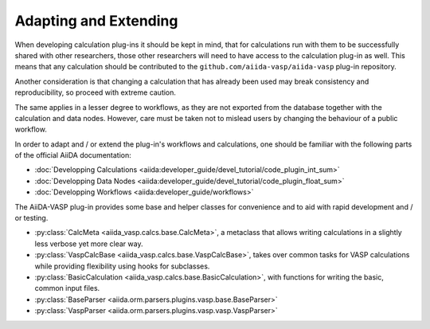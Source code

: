 .. _developments:

======================
Adapting and Extending
======================

When developing calculation plug-ins it should be kept in mind, that
for calculations run with them to be successfully shared with other researchers,
those other researchers will need to have access to the calculation plug-in as well.
This means that any calculation should be contributed to the ``github.com/aiida-vasp/aiida-vasp`` plug-in repository.

Another consideration is that changing a calculation that has already been used may
break consistency and reproducibility, so proceed with extreme caution.

The same applies in a lesser degree to workflows, as they are not exported from the database
together with the calculation and data nodes. However, care must be taken not to mislead users
by changing the behaviour of a public workflow.

In order to adapt and / or extend the plug-in's workflows and calculations, one should be 
familiar with the following parts of the official AiiDA documentation:

* :doc:`Developping Calculations <aiida:developer_guide/devel_tutorial/code_plugin_int_sum>`
* :doc:`Developping Data Nodes <aiida:developer_guide/devel_tutorial/code_plugin_float_sum>`
* :doc:`Developping Workflows <aiida:developer_guide/workflows>`

The AiiDA-VASP plug-in provides some base and helper classes for convenience and to aid with rapid development and / or testing.

* :py:class:`CalcMeta <aiida_vasp.calcs.base.CalcMeta>`, a metaclass that allows writing calculations in a slightly less verbose yet more clear way.
* :py:class:`VaspCalcBase <aiida_vasp.calcs.base.VaspCalcBase>`, takes over common tasks for VASP calculations while providing flexibility using hooks for subclasses.
* :py:class:`BasicCalculation <aiida_vasp.calcs.base.BasicCalculation>`, with functions for writing the basic, common input files.
* :py:class:`BaseParser <aiida.orm.parsers.plugins.vasp.base.BaseParser>`
* :py:class:`VaspParser <aiida.orm.parsers.plugins.vasp.vasp.VaspParser>`
